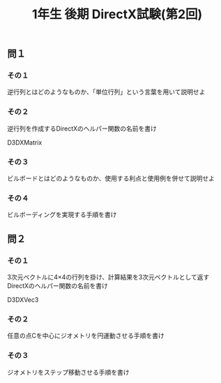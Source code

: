 #+LANGUAGE: ja
#+OPTIONS: \n:t author:nil creator:nil timestamp:nil html-postamble:nil toc:nil num:nil ^:{}
#+HTML_HEAD: <link rel="stylesheet" type="text/css" href="../style1.css" />

#+TITLE: 1年生 後期 DirectX試験(第2回)

** 問１
*** その１
    逆行列とはどのようなものか、「単位行列」という言葉を用いて説明せよ

*** その２
    逆行列を作成するDirectXのヘルパー関数の名前を書け
    #+HTML:D3DXMatrix<span class="bb"> </span>
    
*** その３
    ビルボードとはどのようなものか、使用する利点と使用例を併せて説明せよ

*** その４
    ビルボーディングを実現する手順を書け


** 問２
*** その１
    3次元ベクトルに4×4の行列を掛け、計算結果を3次元ベクトルとして返すDirectXのヘルパー関数の名前を書け
    #+HTML:D3DXVec3<span class="bb"> </span>
    
*** その２ 
    任意の点Cを中心にジオメトリを円運動させる手順を書け

*** その３
    ジオメトリをステップ移動させる手順を書け
